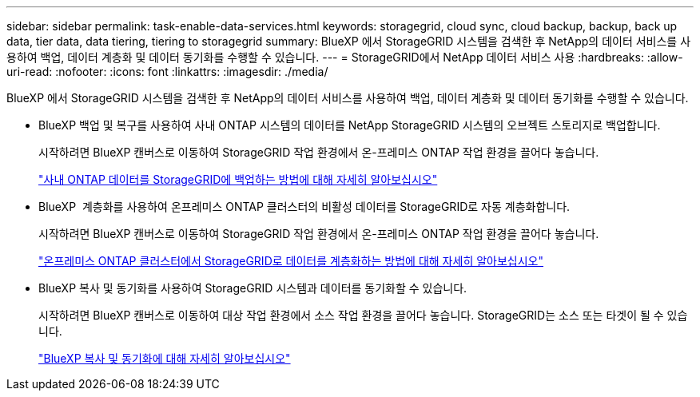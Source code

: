 ---
sidebar: sidebar 
permalink: task-enable-data-services.html 
keywords: storagegrid, cloud sync, cloud backup, backup, back up data, tier data, data tiering, tiering to storagegrid 
summary: BlueXP 에서 StorageGRID 시스템을 검색한 후 NetApp의 데이터 서비스를 사용하여 백업, 데이터 계층화 및 데이터 동기화를 수행할 수 있습니다. 
---
= StorageGRID에서 NetApp 데이터 서비스 사용
:hardbreaks:
:allow-uri-read: 
:nofooter: 
:icons: font
:linkattrs: 
:imagesdir: ./media/


[role="lead"]
BlueXP 에서 StorageGRID 시스템을 검색한 후 NetApp의 데이터 서비스를 사용하여 백업, 데이터 계층화 및 데이터 동기화를 수행할 수 있습니다.

* BlueXP 백업 및 복구를 사용하여 사내 ONTAP 시스템의 데이터를 NetApp StorageGRID 시스템의 오브젝트 스토리지로 백업합니다.
+
시작하려면 BlueXP 캔버스로 이동하여 StorageGRID 작업 환경에서 온-프레미스 ONTAP 작업 환경을 끌어다 놓습니다.

+
https://docs.netapp.com/us-en/bluexp-backup-recovery/task-backup-onprem-private-cloud.html["사내 ONTAP 데이터를 StorageGRID에 백업하는 방법에 대해 자세히 알아보십시오"^]

* BlueXP  계층화를 사용하여 온프레미스 ONTAP 클러스터의 비활성 데이터를 StorageGRID로 자동 계층화합니다.
+
시작하려면 BlueXP 캔버스로 이동하여 StorageGRID 작업 환경에서 온-프레미스 ONTAP 작업 환경을 끌어다 놓습니다.

+
https://docs.netapp.com/us-en/bluexp-tiering/task-tiering-onprem-storagegrid.html["온프레미스 ONTAP 클러스터에서 StorageGRID로 데이터를 계층화하는 방법에 대해 자세히 알아보십시오"^]

* BlueXP 복사 및 동기화를 사용하여 StorageGRID 시스템과 데이터를 동기화할 수 있습니다.
+
시작하려면 BlueXP 캔버스로 이동하여 대상 작업 환경에서 소스 작업 환경을 끌어다 놓습니다. StorageGRID는 소스 또는 타겟이 될 수 있습니다.

+
https://docs.netapp.com/us-en/bluexp-copy-sync/index.html["BlueXP 복사 및 동기화에 대해 자세히 알아보십시오"^]


